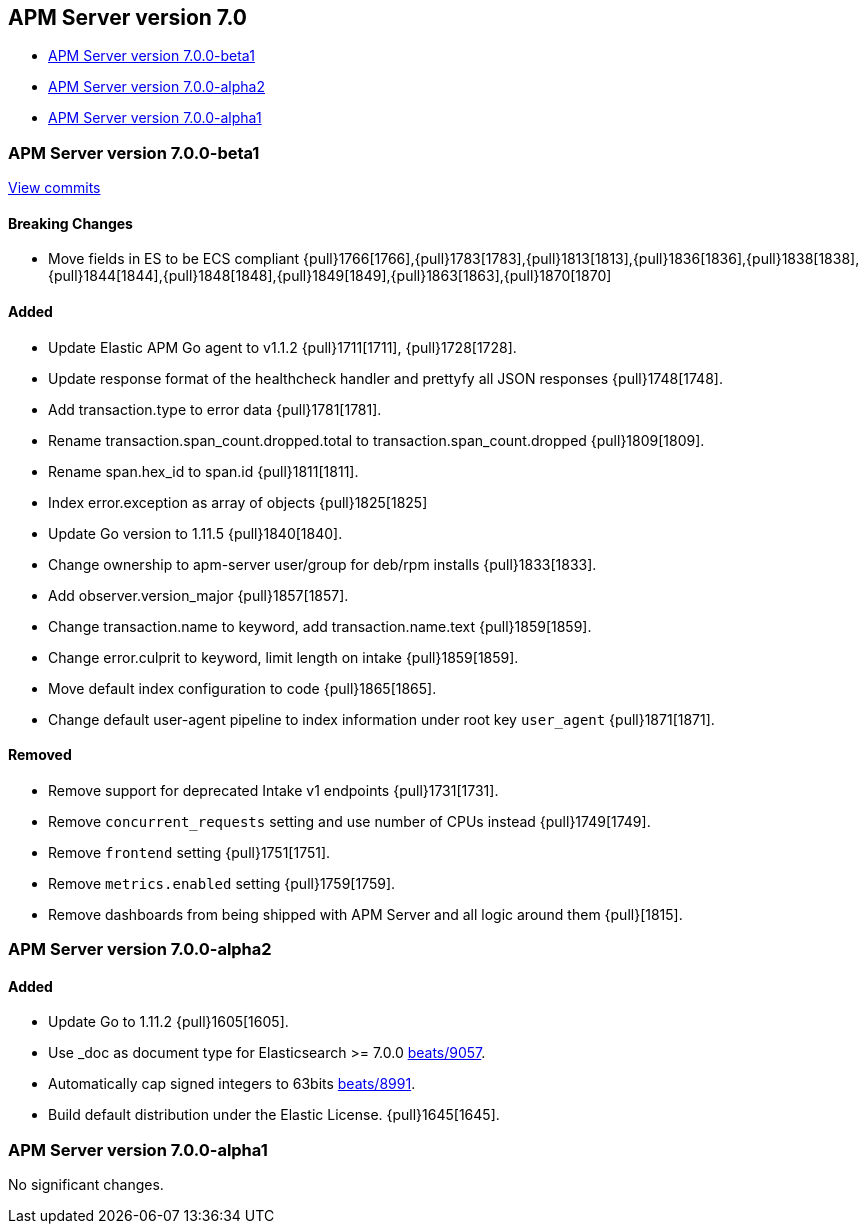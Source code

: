 [[release-notes-7.0]]
== APM Server version 7.0

// * <<release-notes-7.7.0>>
// * <<release-notes-7.7.0-rc2>>
// * <<release-notes-7.7.0-rc1>>
* <<release-notes-7.0.0-beta1>>
* <<release-notes-7.0.0-alpha2>>
* <<release-notes-7.0.0-alpha1>>

////
[[release-notes-7.7.0]]
=== APM Server version 7.0.0

[[release-notes-7.7.0-rc2]]
=== APM Server version 7.0.0-rc2

[[release-notes-7.0.0-rc1]]
=== APM Server version 7.0.0-rc1

==== Bugfix

- Ensure setup cmd uses expected configuration {pull}1934[1934]. 
- Ensure host.name is not added {pull}1934[1934].

[[release-notes-7.7.0-rc1]]
=== APM Server version 7.0.0-rc1
////

[[release-notes-7.0.0-beta1]]
=== APM Server version 7.0.0-beta1

https://github.com/elastic/apm-server/compare/v6.7.0\...v7.0.0[View commits]

[float]
==== Breaking Changes
- Move fields in ES to be ECS compliant {pull}1766[1766],{pull}1783[1783],{pull}1813[1813],{pull}1836[1836],{pull}1838[1838],{pull}1844[1844],{pull}1848[1848],{pull}1849[1849],{pull}1863[1863],{pull}1870[1870]
// ** [More information link would go here (linking to APM overview breaking changes)]

[float]
==== Added

- Update Elastic APM Go agent to v1.1.2 {pull}1711[1711], {pull}1728[1728].
- Update response format of the healthcheck handler and prettyfy all JSON responses {pull}1748[1748].
- Add transaction.type to error data {pull}1781[1781].
- Rename transaction.span_count.dropped.total to transaction.span_count.dropped {pull}1809[1809].
- Rename span.hex_id to span.id {pull}1811[1811].
- Index error.exception as array of objects {pull}1825[1825]
- Update Go version to 1.11.5 {pull}1840[1840].
- Change ownership to apm-server user/group for deb/rpm installs {pull}1833[1833].
- Add observer.version_major {pull}1857[1857].
- Change transaction.name to keyword, add transaction.name.text {pull}1859[1859].
- Change error.culprit to keyword, limit length on intake {pull}1859[1859].
- Move default index configuration to code {pull}1865[1865].
- Change default user-agent pipeline to index information under root key `user_agent` {pull}1871[1871].

[float]
==== Removed

- Remove support for deprecated Intake v1 endpoints {pull}1731[1731].
// ** [More information link would go here (linking to APM overview breaking changes)]
- Remove `concurrent_requests` setting and use number of CPUs instead {pull}1749[1749].
- Remove `frontend` setting {pull}1751[1751].
- Remove `metrics.enabled` setting {pull}1759[1759].
- Remove dashboards from being shipped with APM Server and all logic around them {pull}[1815].

[[release-notes-7.0.0-alpha2]]
=== APM Server version 7.0.0-alpha2

[float]
==== Added

- Update Go to 1.11.2 {pull}1605[1605].
- Use _doc as document type for Elasticsearch >= 7.0.0 https://github.com/elastic/beats/pull/9056[beats/9057].
- Automatically cap signed integers to 63bits https://github.com/elastic/beats/pull/8991[beats/8991].
- Build default distribution under the Elastic License. {pull}1645[1645].

[[release-notes-7.0.0-alpha1]]
=== APM Server version 7.0.0-alpha1

No significant changes.

